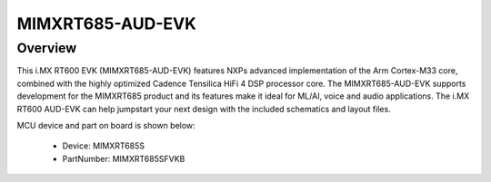 .. _mimxrt685audevk:

MIMXRT685-AUD-EVK
####################

Overview
********

| This i.MX RT600 EVK (MIMXRT685-AUD-EVK) features NXPs advanced implementation of the Arm Cortex-M33 core, combined with the highly optimized Cadence Tensilica HiFi 4 DSP processor core. The MIMXRT685-AUD-EVK supports development for the MIMXRT685 product and its features make it ideal for ML/AI, voice and audio applications. The i.MX RT600 AUD-EVK can help jumpstart your next design with the included schematics and layout files.


.. image:: ./mimxrt685audevk.png
   :width: 240px
   :align: center
   :alt: MIMXRT685-AUD-EVK

MCU device and part on board is shown below:

 - Device: MIMXRT685S
 - PartNumber: MIMXRT685SFVKB


